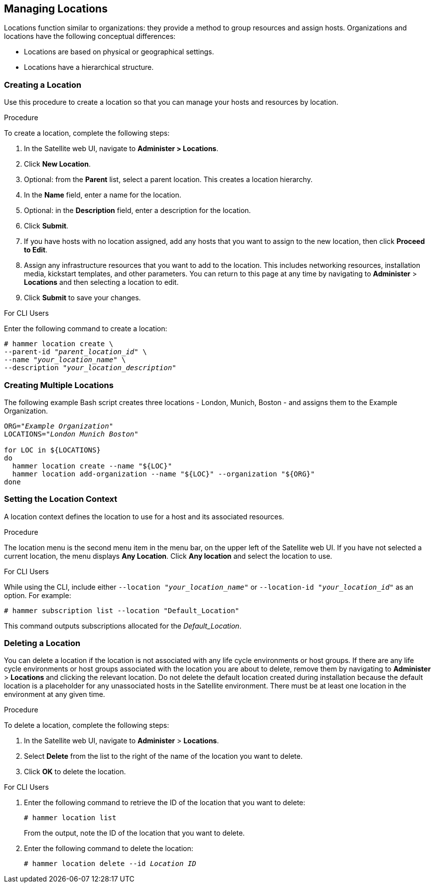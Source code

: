 [[Managing_Locations]]
== Managing Locations

Locations function similar to organizations: they provide a method to group resources and assign hosts. Organizations and locations have the following conceptual differences:

* Locations are based on physical or geographical settings.
* Locations have a hierarchical structure.

[[Managing_Locations-Creating_a_Location]]
=== Creating a Location

Use this procedure to create a location so that you can manage your hosts and resources by location.

.Procedure

To create a location, complete the following steps:

. In the Satellite web UI, navigate to *Administer > Locations*.
. Click *New Location*.
. Optional: from the *Parent* list, select a parent location. This creates a location hierarchy.
. In the *Name* field, enter a name for the location.
. Optional: in the *Description* field, enter a description for the location.
. Click *Submit*.
. If you have hosts with no location assigned, add any hosts that you want to assign to the new location, then click *Proceed to Edit*.
. Assign any infrastructure resources that you want to add to the location. This includes networking resources, installation media, kickstart templates, and other parameters. You can return to this page at any time by navigating to *Administer* > *Locations* and then selecting a location to edit.
. Click *Submit* to save your changes.

.For CLI Users

Enter the following command to create a location:

[subs="+quotes"]
----
# hammer location create \
--parent-id "_parent_location_id_" \
--name "_your_location_name_" \
--description "_your_location_description_"
----

[[Managing_Locations-Creating_Multiple_Locations]]
=== Creating Multiple Locations

The following example Bash script creates three locations - London, Munich, Boston - and assigns them to the Example Organization.
[source, Bash, subs="+quotes"]
----
ORG="_Example Organization_"
LOCATIONS="_London Munich Boston_"

for LOC in ${LOCATIONS}
do
  hammer location create --name "${LOC}"
  hammer location add-organization --name "${LOC}" --organization "${ORG}"
done
----

[[Managing_Locations-Setting_the_Location_Context]]
=== Setting the Location Context

A location context defines the location to use for a host and its associated resources.

.Procedure

The location menu is the second menu item in the menu bar, on the upper left of the Satellite web UI. If you have not selected a current location, the menu displays *Any Location*. Click *Any location* and select the location to use.

.For CLI Users

While using the CLI, include either `--location "_your_location_name_"` or `--location-id "_your_location_id_"` as an option. For example:

[subs="+quotes"]
----
# hammer subscription list --location "Default_Location"
----

This command outputs subscriptions allocated for the _Default_Location_.

[[Managing_Locations-Deleting_a_Location]]
=== Deleting a Location

You can delete a location if the location is not associated with any life cycle environments or host groups. If there are any life cycle environments or host groups associated with the location you are about to delete, remove them by navigating to *Administer* > *Locations* and clicking the relevant location. Do not delete the default location created during installation because the default location is a placeholder for any unassociated hosts in the Satellite environment. There must be at least one location in the environment at any given time.

.Procedure

To delete a location, complete the following steps:

. In the Satellite web UI, navigate to *Administer* > *Locations*.
. Select *Delete* from the list to the right of the name of the location you want to delete.
. Click *OK* to delete the location.

.For CLI Users

. Enter the following command to retrieve the ID of the location that you want to delete:
+
[subs="+quotes"]
----
# hammer location list
----
+
From the output, note the ID of the location that you want to delete.
+
. Enter the following command to delete the location:
+
[subs="+quotes"]
----
# hammer location delete --id _Location ID_
----

